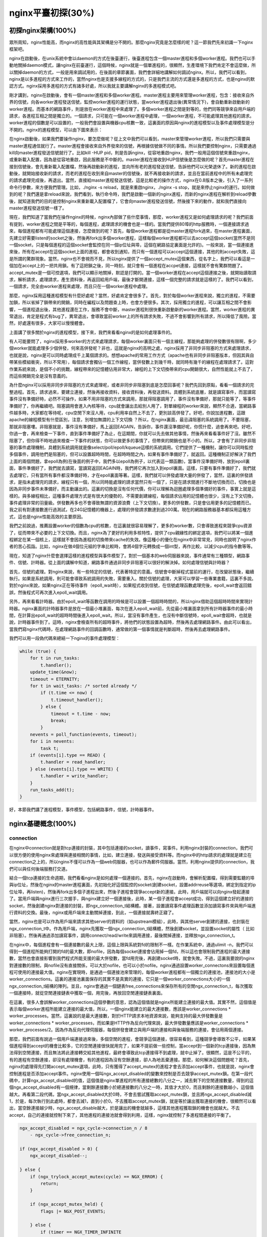 nginx平臺初探(30%)
===========================



初探nginx架構(100%)
---------------------
眾所周知，nginx性能高，而nginx的高性能與其架構是分不開的。那麼nginx究竟是怎麼樣的呢？這一節我們先來初識一下nginx框架吧。

nginx在啟動後，在unix系統中會以daemon的方式在後臺運行，後臺進程包含一個master進程和多個worker進程。我們也可以手動地關掉daemon模式，讓nginx在前臺運行，這個時候，nginx就是一個單進程的，很顯然，生產環境下我們肯定不會這麼做，所以關掉daemon的方式，一般是用來調試用的，在後面的章節裏面，我們會詳細地講解如何調試nginx。所以，我們可以看到，nginx是以多進程的方式來工作的，當然nginx也是支援多線程的方式的，只是我們主流的方式還是多進程的方式，也是nginx的默認方式。nginx採用多進程的方式有諸多好處，所以我就主要講解nginx的多進程模式吧。

剛才講到，nginx在啟動後，會有一個master進程和多個worker進程。master進程主要用來管理worker進程，包含：接收來自外界的信號，向各worker進程發送信號，監控worker進程的運行狀態，當worker進程退出後(異常情況下)，會自動重新啟動新的worker進程。而基本的網路事件，則是放在worker進程中來處理了。多個worker進程之間是對等的，他們同等競爭來自用戶端的請求，各進程互相之間是獨立的。一個請求，只可能在一個worker進程中處理，一個worker進程，不可能處理其他進程的請求。worker進程的個數是可以設置的，一般我們會設置與機器cpu核數一致，這裏面的原因與nginx的進程模型以及事件處理模型是分不開的。nginx的進程模型，可以由下圖來表示：

.. image:: /images/chapter-2-1.PNG
    :alt: nginx進程模型
    :align: center

在nginx啟動後，如果我們要操作nginx，要怎麼做呢？從上文中我們可以看到，master來管理worker進程，所以我們只需要與master進程通信就行了。master進程會接收來自外界發來的信號，再根據信號做不同的事情。所以我們要控制nginx，只需要通過kill向master進程發送信號就行了。比如kill -HUP pid，則是告訴nginx，從容地重啟nginx，我們一般用這個信號來重啟nginx，或重新載入配置，因為是從容地重啟，因此服務是不中斷的。master進程在接收到HUP信號後是怎麼做的呢？首先master進程在接到信號後，會先重新載入配置檔，然後再啟動新的進程，並向所有老的進程發送信號，告訴他們可以光榮退休了。新的進程在啟動後，就開始接收新的請求，而老的進程在收到來自master的信號後，就不再接收新的請求，並且在當前進程中的所有未處理完的請求處理完成後，再退出。當然，直接給master進程發送信號，這是比較老的操作方式，nginx在0.8版本之後，引入了一系列命令行參數，來方便我們管理。比如，./nginx -s reload，就是來重啟nginx，./nginx -s stop，就是來停止nginx的運行。如何做到的呢？我們還是拿reload來說，我們看到，執行命令時，我們是啟動一個新的nginx進程，而新的nginx進程在解析到reload參數後，就知道我們的目的是控制nginx來重新載入配置檔了，它會向master進程發送信號，然後接下來的動作，就和我們直接向master進程發送信號一樣了。

現在，我們知道了當我們在操作nginx的時候，nginx內部做了些什麼事情，那麼，worker進程又是如何處理請求的呢？我們前面有提到，worker進程之間是平等的，每個進程，處理請求的機會也是一樣的。當我們提供80埠的http服務時，一個連接請求過來，每個進程都有可能處理這個連接，怎麼做到的呢？首先，每個worker進程都是從master進程fork過來，在master進程裏面，先建立好需要listen的socket之後，然後再fork出多個worker進程，這樣每個worker進程都可以去accept這個socket(當然不是同一個socket，只是每個進程的這個socket會監控在同一個ip位址與埠，這個在網路協定裏面是允許的)。一般來說，當一個連接進來後，所有在accept在這個socket上面的進程，都會收到通知，而只有一個進程可以accept這個連接，其他的則accept失敗，這是所謂的驚群現象。當然，nginx也不會視而不見，所以nginx提供了一個accept_mutex這個東西，從名字上，我們可以看這是一個加在accept上的一把共用鎖。有了這把鎖之後，同一時刻，就只會有一個進程在accpet連接，這樣就不會有驚群問題了。accept_mutex是一個可控選項，我們可以顯示地關掉，默認是打開的。當一個worker進程在accept這個連接之後，就開始讀取請求，解析請求，處理請求，產生資料後，再返回給用戶端，最後才斷開連接，這樣一個完整的請求就是這樣的了。我們可以看到，一個請求，完全由worker進程來處理，而且只在一個worker進程中處理。

那麼，nginx採用這種進程模型有什麼好處呢？當然，好處肯定會很多了。首先，對於每個worker進程來說，獨立的進程，不需要加鎖，所以省掉了鎖帶來的開銷，同時在編程以及問題查上時，也會方便很多。其次，採用獨立的進程，可以讓互相之間不會影響，一個進程退出後，其他進程還在工作，服務不會中斷，master進程則很快重新啟動新的worker進程。當然，worker進程的異常退出，肯定是程式有bug了，異常退出，會導致當前worker上的所有請求失敗，不過不會影響到所有請求，所以降低了風險。當然，好處還有很多，大家可以慢慢體會。

上面講了很多關於nginx的進程模型，接下來，我們來看看nginx的是如何處理事件的。

有人可能要問了，nginx採用多worker的方式來處理請求，每個worker裏面只有一個主線程，那能夠處理的併發數很有限啊，多少個worker就能處理多少個併發，何來高併發呢？非也，這就是nginx的高明之處，nginx採用了非同步非阻塞的方式來處理請求，也就是說，nginx是可以同時處理成千上萬個請求的。想想apache的常用工作方式（apache也有非同步非阻塞版本，但因其與自帶某些模組衝突，所以不常用），每個請求會獨佔一個工作線程，當併發數上到幾千時，就同時有幾千的線程在處理請求了。這對作業系統來說，是個不小的挑戰，線程帶來的記憶體佔用非常大，線程的上下文切換帶來的cpu開銷很大，自然性能就上不去了，而這些開銷完全是沒有意義的。

為什麼nginx可以採用非同步非阻塞的方式來處理呢，或者非同步非阻塞到底是怎麼回事呢？我們先回到原點，看看一個請求的完整過程。首先，請求過來，要建立連接，然後再接收資料，接收資料後，再發送資料。具體到系統底層，就是讀寫事件，而當讀寫事件沒有準備好時，必然不可操作，如果不用非阻塞的方式來調用，那就得阻塞調用了，事件沒有準備好，那就只能等了，等事件準備好了，你再繼續吧。阻塞調用會進入內核等待，cpu就會讓出去給別人用了，對單線程的worker來說，顯然不合適，當網路事件越多時，大家都在等待呢，cpu空閒下來沒人用，cpu利用率自然上不去了，更別談高併發了。好吧，你說加進程數，這跟apache的線程模型有什麼區別，注意，別增加無謂的上下文切換 ？所以，在nginx裏面，最忌諱阻塞的系統調用了。不要阻塞，那就非阻塞嘍。非阻塞就是，事件沒有準備好，馬上返回EAGAIN，告訴你，事件還沒準備好呢，你慌什麼，過會再來吧。好吧，你過一會，再來檢查一下事件，直到事件準備好了為止，在這期間，你就可以先去做其他事情，然後再來看看事件好了沒。雖然不阻塞了，但你得不時地過來檢查一下事件的狀態，你可以做更多的事情了，但帶來的開銷也是不小的。所以，才會有了非同步非阻塞的事件處理機制，具體到系統調用就是像select/poll/epoll/kqueue這樣的系統調用。它們提供了一種機制，讓你可以同時監控多個事件，調用他們是阻塞的，但可以設置超時時間，在超時時間之內，如果有事件準備好了，就返回。這種機制正好解決了我們上面的兩個問題，拿epoll為例(在後面的例子中，我們多以epoll為例子，以代表這一類函數)，當事件沒準備好時，放到epoll裏面，事件準備好了，我們就去讀寫，當讀寫返回EAGAIN時，我們將它再次加入到epoll裏面。這樣，只要有事件準備好了，我們就去處理它，只有當所有事件都沒準備好時，才在epoll裏面等著。這樣，我們就可以併發處理大量的併發了，當然，這裏的併發請求，是指未處理完的請求，線程只有一個，所以同時能處理的請求當然只有一個了，只是在請求間進行不斷地切換而已，切換也是因為非同步事件未準備好，而主動讓出的。這裏的切換是沒有任何代價，你可以理解為迴圈處理多個準備好的事件，事實上就是這樣的。與多線程相比，這種事件處理方式是有很大的優勢的，不需要創建線程，每個請求佔用的記憶體也很少，沒有上下文切換，事件處理非常的羽量級。併發數再多也不會導致無謂的資源浪費（上下文切換）。更多的併發數，只是會佔用更多的記憶體而已。 我之前有對連接數進行過測試，在24G記憶體的機器上，處理的併發請求數達到過200萬。現在的網路服務器基本都採用這種方式，這也是nginx性能高效的主要原因。

我們之前說過，推薦設置worker的個數為cpu的核數，在這裏就很容易理解了，更多的worker數，只會導致進程來競爭cpu資源了，從而帶來不必要的上下文切換。而且，nginx為了更好的利用多核特性，提供了cpu親緣性的綁定選項，我們可以將某一個進程綁定在某一個核上，這樣就不會因為進程的切換帶來cache的失效。像這種小的優化在nginx中非常常見，同時也說明了nginx作者的苦心孤詣。比如，nginx在做4個位元組的字串比較時，會將4個字元轉換成一個int型，再作比較，以減少cpu的指令數等等。

現在，知道了nginx什麼會選擇這樣的進程模型與事件模型了。對於一個基本的web伺服器來說，事件通常有三種類型，網路事件、信號、計時器。從上面的講解中知道，網路事件通過非同步非阻塞可以很好的解決掉。如何處理信號與計時器？

首先，信號的處理。對nginx來說，有一些特定的信號，代表著特定的意義。信號會中斷掉程式當前的運行，在改變狀態後，繼續執行。如果是系統調用，則可能會導致系統調用的失敗，需要重入。關於信號的處理，大家可以學習一些專業書籍，這裏不多說。對於nginx來說，如果nginx正在等待事件（epoll_wait時），如果程式收到信號，在信號處理函數處理完後，epoll_wait會返回錯誤，然後程式可再次進入epoll_wait調用。

另外，再來看看計時器。由於epoll_wait等函數在調用的時候是可以設置一個超時時間的，所以nginx借助這個超時時間來實現計時器。nginx裏面的計時器事件是放在一個最小堆裏面，每次在進入epoll_wait前，先從最小堆裏面拿到所有計時器事件的最小時間，在計算出epoll_wait的超時時間後進入epoll_wait。所以，當沒有事件產生，也沒有中斷信號時，epoll_wait會超時，也就是說，計時器事件到了。這時，nginx會檢查所有的超時事件，將他們的狀態設置為超時，然後再去處理網路事件。由此可以看出，當我們寫nginx代碼時，在處理網路事件的回調函數時，通常做的第一個事情就是判斷超時，然後再去處理網路事件。

我們可以用一段偽代碼來總結一下nginx的事件處理模型：

.. code-block:: none

    while (true) {
        for t in run_tasks:
            t.handler();
        update_time(&now);
        timeout = ETERNITY;
        for t in wait_tasks: /* sorted already */
            if (t.time <= now) {
                t.timeout_handler();
            } else {
                timeout = t.time - now;
                break;
            }
        nevents = poll_function(events, timeout);
        for i in nevents:
            task t;
        if (events[i].type == READ) {
            t.handler = read_handler;
        } else (events[i].type == WRITE) {
            t.handler = write_handler;
        }
        run_tasks_add(t);
    }

好，本節我們講了進程模型，事件模型，包括網路事件，信號，計時器事件。


nginx基礎概念(100%)
---------------------



connection
~~~~~~~~~~~~~~~~~~

在nginx中connection就是對tcp連接的封裝，其中包括連接的socket，讀事件，寫事件。利用nginx封裝的connection，我們可以很方便的使用nginx來處理與連接相關的事情，比如，建立連接，發送與接受資料等。而nginx中的http請求的處理就是建立在connection之上的，所以nginx不僅可以作為一個web伺服器，也可以作為郵件伺服器。當然，利用nginx提供的connection，我們可以與任何後端服務打交道。

結合一個tcp連接的生命週期，我們看看nginx是如何處理一個連接的。首先，nginx在啟動時，會解析配置檔，得到需要監聽的埠與ip位址，然後在nginx的master進程裏面，先初始化好這個監控的socket(創建socket，設置addrreuse等選項，綁定到指定的ip位址埠，再listen)，然後再fork出多個子進程出來，然後子進程會競爭accept新的連接。此時，用戶端就可以向nginx發起連接了。當用戶端與nginx進行三次握手，與nginx建立好一個連接後，此時，某一個子進程會accept成功，得到這個建立好的連接的socket，然後創建nginx對連接的封裝，即ngx_connection_t結構體。接著，設置讀寫事件處理函數並添加讀寫事件來與用戶端進行資料的交換。最後，nginx或用戶端來主動關掉連接，到此，一個連接就壽終正寢了。

當然，nginx也是可以作為用戶端來請求其他server的資料的（如upstream模組），此時，與其他server創建的連接，也封裝在ngx_connection_t中。作為用戶端，nginx先獲取一個ngx_connection_t結構體，然後創建socket，並設置socket的屬性（ 比如非阻塞）。然後再通過添加讀寫事件，調用connect/read/write來調用連接，最後關掉連接，並釋放ngx_connection_t。

在nginx中，每個進程會有一個連接數的最大上限，這個上限與系統對fd的限制不一樣。在作業系統中，通過ulimit -n，我們可以得到一個進程所能夠打開的fd的最大數，即nofile，因為每個socket連接會佔用掉一個fd，所以這也會限制我們進程的最大連接數，當然也會直接影響到我們程式所能支援的最大併發數，當fd用完後，再創建socket時，就會失敗。不過，這裏我要說的nginx對連接數的限制，與nofile沒有直接關係，可以大於nofile，也可以小於nofile。nginx通過設置worker_connectons來設置每個進程可使用的連接最大值。nginx在實現時，是通過一個連接池來管理的，每個worker進程都有一個獨立的連接池，連接池的大小是worker_connections。這裏的連接池裏面保存的其實不是真實的連接，它只是一個worker_connections大小的一個ngx_connection_t結構的陣列。並且，nginx會通過一個鏈表free_connections來保存所有的空閒ngx_connection_t，每次獲取一個連接時，就從空閒連接鏈表中獲取一個，用完後，再放回空閒連接鏈表裏面。

在這裏，很多人會誤解worker_connections這個參數的意思，認為這個值就是nginx所能建立連接的最大值。其實不然，這個值是表示每個worker進程所能建立連接的最大值，所以，一個nginx能建立的最大連接數，應該是worker_connections * worker_processes。當然，這裏說的是最大連接數，對於HTTP請求本地資源來說，能夠支持的最大併發數量是worker_connections * worker_processes，而如果是HTTP作為反向代理來說，最大併發數量應該是worker_connections * worker_processes/2。因為作為反向代理伺服器，每個併發會建立與用戶端的連接和與後端服務的連接，會佔用兩個連接。

那麼，我們前面有說過一個用戶端連接過來後，多個空閒的進程，會競爭這個連接，很容易看到，這種競爭會導致不公平，如果某個進程得到accept的機會比較多，它的空閒連接很快就用完了，如果不提前做一些控制，當accept到一個新的tcp連接後，因為無法得到空閒連接，而且無法將此連接轉交給其他進程，最終會導致此tcp連接得不到處理，就中止掉了。很顯然，這是不公平的，有的進程有空餘連接，卻沒有處理機會，有的進程因為沒有空餘連接，卻人為地丟棄連接。那麼，如何解決這個問題呢？首先，nginx的處理得先打開accept_mutex選項，此時，只有獲得了accept_mutex的進程才會去添加accept事件，也就是說，nginx會控制進程是否添加accept事件。nginx使用一個叫ngx_accept_disabled的變數來控制是否去競爭accept_mutex鎖。在第一段代碼中，計算ngx_accept_disabled的值，這個值是nginx單進程的所有連接總數的八分之一，減去剩下的空閒連接數量，得到的這個ngx_accept_disabled有一個規律，當剩餘連接數小於總連接數的八分之一時，其值才大於0，而且剩餘的連接數越小，這個值越大。再看第二段代碼，當ngx_accept_disabled大於0時，不會去嘗試獲取accept_mutex鎖，並且將ngx_accept_disabled減1，於是，每次執行到此處時，都會去減1，直到小於0。不去獲取accept_mutex鎖，就是等於讓出獲取連接的機會，很顯然可以看出，當空餘連接越少時，ngx_accept_disable越大，於是讓出的機會就越多，這樣其他進程獲取鎖的機會也就越大。不去accept，自己的連接就控制下來了，其他進程的連接池就會得到利用，這樣，nginx就控制了多進程間連接的平衡了。

.. code-block:: none

    ngx_accept_disabled = ngx_cycle->connection_n / 8
        - ngx_cycle->free_connection_n;

    if (ngx_accept_disabled > 0) {
        ngx_accept_disabled--;

    } else {
        if (ngx_trylock_accept_mutex(cycle) == NGX_ERROR) {
            return;
        }

        if (ngx_accept_mutex_held) {
            flags |= NGX_POST_EVENTS;

        } else {
            if (timer == NGX_TIMER_INFINITE
                    || timer > ngx_accept_mutex_delay)
            {
                timer = ngx_accept_mutex_delay;
            }
        }
    }

好了，連接就先介紹到這，本章的目的是介紹基本概念，知道在nginx中連接是個什麼東西就行了，而且連接是屬於比較高級的用法，在後面的模組開發高級篇會有專門的章節來講解連接與事件的實現及使用。



request
~~~~~~~~~~~~~~~~~~

這節我們講request，在nginx中我們指的是http請求，具體到nginx中的資料結構是ngx_http_request_t。ngx_http_request_t是對一個http請求的封裝。 我們知道，一個http請求，包含請求行、請求頭、請求體、回應行、回應頭、回應體。

http請求是典型的請求-回應類型的的網路協定，而http是檔協議，所以我們在分析請求行與請求頭，以及輸出回應行與回應頭，往往是一行一行的進行處理。如果我們自己來寫一個http伺服器，通常在一個連接建立好後，用戶端會發送請求過來。然後我們讀取一行資料，分析出請求行中包含的method、uri、http_version資訊。然後再一行一行處理請求頭，並根據請求method與請求頭的資訊來決定是否有請求體以及請求體的長度，然後再去讀取請求體。得到請求後，我們處理請求產生需要輸出的資料，然後再生成回應行，回應頭以及回應體。在將回應發送給用戶端之後，一個完整的請求就處理完了。當然這是最簡單的webserver的處理方式，其實nginx也是這樣做的，只是有一些小小的區別，比如，當請求頭讀取完成後，就開始進行請求的處理了。nginx通過ngx_http_request_t來保存解析請求與輸出回應相關的資料。

那接下來，簡要講講nginx是如何處理一個完整的請求的。對於nginx來說，一個請求是從ngx_http_init_request開始的，在這個函數中，會設置讀事件為ngx_http_process_request_line，也就是說，接下來的網路事件，會由ngx_http_process_request_line來執行。從ngx_http_process_request_line的函數名，我們可以看到，這就是來處理請求行的，正好與之前講的，處理請求的第一件事就是處理請求行是一致的。通過ngx_http_read_request_header來讀取請求資料。然後調用ngx_http_parse_request_line函數來解析請求行。nginx為提高效率，採用狀態機來解析請求行，而且在進行method的比較時，沒有直接使用字串比較，而是將四個字元轉換成一個整型，然後一次比較以減少cpu的指令數，這個前面有說過。很多人可能很清楚一個請求行包含請求的方法，uri，版本，卻不知道其實在請求行中，也是可以包含有host的。比如一個請求GET    http://www.taobao.com/uri HTTP/1.0這樣一個請求行也是合法的，而且host是www.taobao.com，這個時候，nginx會忽略請求頭中的host域，而以請求行中的這個為准來查找虛擬主機。另外，對於對於http0.9版來說，是不支持請求頭的，所以這裏也是要特別的處理。所以，在後面解析請求頭時，協議版本都是1.0或1.1。整個請求行解析到的參數，會保存到ngx_http_request_t結構當中。

在解析完請求行後，nginx會設置讀事件的handler為ngx_http_process_request_headers，然後後續的請求就在ngx_http_process_request_headers中進行讀取與解析。ngx_http_process_request_headers函數用來讀取請求頭，跟請求行一樣，還是調用ngx_http_read_request_header來讀取請求頭，調用ngx_http_parse_header_line來解析一行請求頭，解析到的請求頭會保存到ngx_http_request_t的域headers_in中，headers_in是一個鏈表結構，保存所有的請求頭。而HTTP中有些請求是需要特別處理的，這些請求頭與請求處理函數存放在一個映射表裏面，即ngx_http_headers_in，在初始化時，會生成一個hash表，當每解析到一個請求頭後，就會先在這個hash表中查找，如果有找到，則調用相應的處理函數來處理這個請求頭。比如:Host頭的處理函數是ngx_http_process_host。

當nginx解析到兩個回車換行符時，就表示請求頭的結束，此時就會調用ngx_http_process_request來處理請求了。ngx_http_process_request會設置當前的連接的讀寫事件處理函數為ngx_http_request_handler，然後再調用ngx_http_handler來真正開始處理一個完整的http請求。這裏可能比較奇怪，讀寫事件處理函數都是ngx_http_request_handler，其實在這個函數中，會根據當前事件是讀事件還是寫事件，分別調用ngx_http_request_t中的read_event_handler或者是write_event_handler。由於此時，我們的請求頭已經讀取完成了，之前有說過，nginx的做法是先不讀取請求body，所以這裏面我們設置read_event_handler為ngx_http_block_reading，即不讀取資料了。剛才說到，真正開始處理資料，是在ngx_http_handler這個函數裏面，這個函數會設置write_event_handler為ngx_http_core_run_phases，並執行ngx_http_core_run_phases函數。ngx_http_core_run_phases這個函數將執行多階段請求處理，nginx將一個http請求的處理分為多個階段，那麼這個函數就是執行這些階段來產生資料。因為ngx_http_core_run_phases最後會產生資料，所以我們就很容易理解，為什麼設置寫事件的處理函數為ngx_http_core_run_phases了。在這裏，我簡要說明了一下函數的調用邏輯，我們需要明白最終是調用ngx_http_core_run_phases來處理請求，產生的回應頭會放在ngx_http_request_t的headers_out中，這一部分內容，我會放在請求處理流程裏面去講。nginx的各種階段會對請求進行處理，最後會調用filter來過濾資料，對資料進行加工，如truncked傳輸、gzip壓縮等。這裏的filter包括header filter與body filter，即對回應頭或回應體進行處理。filter是一個鏈表結構，分別有header filter與body filter，先執行header filter中的所有filter，然後再執行body filter中的所有filter。在header filter中的最後一個filter，即ngx_http_header_filter，這個filter將會遍曆所的有回應頭，最後需要輸出的回應頭在一個連續的記憶體，然後調用ngx_http_write_filter進行輸出。ngx_http_write_filter是body filter中的最後一個，所以nginx首先的body資訊，在經過一系列的body filter之後，最後也會調用ngx_http_write_filter來進行輸出(有圖來說明)。

這裏要注意的是，nginx會將整個請求頭都放在一個buffer裏面，這個buffer的大小通過配置項client_header_buffer_size來設置，如果用戶的請求頭太大，這個buffer裝不下，那nginx就會重新分配一個新的更大的buffer來裝請求頭，這個大buffer可以通過large_client_header_buffers來設置，這個large_buffer這一組buffer，比如配置4 8k，就是表示有四個8k大小的buffer可以用。注意，為了保存請求行或請求頭的完整性，一個完整的請求行或請求頭，需要放在一個連續的記憶體裏面，所以，一個完整的請求行或請求頭，只會保存在一個buffer裏面。這樣，如果請求行大於一個buffer的大小，就會返回414錯誤，如果一個請求頭大小大於一個buffer大小，就會返回400錯誤。在瞭解了這些參數的值，以及nginx實際的做法之後，在應用場景，我們就需要根據實際的需求來調整這些參數，來優化我們的程式了。

處理流程圖：

.. image:: /images/chapter-2-2.PNG
    :alt: 請求處理流程
    :align: center

以上這些，就是nginx中一個http請求的生命週期了。我們再看看與請求相關的一些概念吧。

keepalive
^^^^^^^^^^^^^^^^^
當然，在nginx中，對於http1.0與http1.1也是支持長連接的。什麼是長連接呢？我們知道，http請求是某於TCP協議之上的，那麼，當用戶端在發起請求前，需要先與服務端建立TCP連接，而每一次的TCP連接是需要三次握手來確定的，如果用戶端與服務端之間網路差一點，這三次交互消費的時間會比較多，而且三次交互也會帶來網路流量。當然，當連接斷開後，也會有四次的交互，當然對用戶體驗來說就不重要了。而http請求是請求應答式的，如果我們能知道每個請求頭與響應體的長度，那麼我們是可以在一個連接上面執行多個請求的，這就是所謂的長連接，但前提條件是我們先得確定請求頭與回應體的長度。對於請求來說，如果當前請求需要有body，如POST請求，那麼nginx就需要用戶端在請求頭中指定content-length來表明body的大小，否則返回400錯誤。也就是說，請求體的長度是確定的，那麼回應體的長度呢？先來看看http協議中關於回應body長度的確定：

1. 對於http1.0協議來說，如果回應頭中有content-length頭，則以content-length的長度就可以知道body的長度了，用戶端在接收body時，就可以依照這個長度來接收資料，接收完後，就表示這個請求完成了。而如果沒有content-length頭，則用戶端會一直接收資料，直到服務端主動斷開連接，才表示body接收完了。

2. 而對於http1.1協議來說，如果回應頭中的Transfer-encoding為chunked傳輸，則表示body是流式輸出，body會被分成多個塊，每塊的開始會標識出當前塊的長度，此時，body不需要通過長度來指定。如果是非chunked傳輸，而且有content-length，則按照content-length來接收資料。否則，如果是非chunked，並且沒有content-length，則用戶端接收資料，直到服務端主動斷開連接。

從上面，我們可以看到，除了http1.0不帶content-length以及http1.1非chunked不帶content-length外，body的長度是可知的。此時，當服務端在輸出完body之後，會可以考慮使用長連接。能否使用長連接，也是有條件限制的。如果用戶端的請求頭中的connection為close，則表示用戶端需要關掉長連接，如果為keep-alive，則用戶端需要打開長連接，如果用戶端的請求中沒有connection這個頭，那麼根據協定，如果是http1.0，則默認為close，如果是http1.1，則默認為keep-alive。如果的結果為keepalive，那麼，nginx在輸出完回應體後，會設置當前連接的keepalive屬性，然後再次等待用戶端的下一次請求資料。當然，nginx不可能一直等待下去，如果用戶端一直不發資料過來，豈不是一直佔用這個連接？所以當nginx直接keepalive等待下一次的請求時，會有一個最大等待時間，而這個時間是通過選項keepalive_timeout來配置的，如果配置為0，則表示關掉keepalive，此時，http版本無論是1.1還是1.0，用戶端的connection不管是close還是keepalive，都會強制為close。

如果服務端最後決定的是keepalive打開，那麼在回應的http頭裏面，也會包含有connection，其值是"Keep-Alive"，否則就是"Close"。如果connection值為close，那麼在nginx回應完資料後，會主動關掉連接。所以，對於請求量比較大的nginx來說，關掉keepalive最後會產生比較多的time-wait狀態的socket。一般來說，當用戶端的一次訪問，需要多次訪問同一個server時，打開keepalive的優勢非常大，比如圖片伺服器，通常一個網頁會包含很多個圖片。打開keepalive也會大量減少time-wait的數量。

pipe
^^^^^^^^^^^^^^^^^
在http1.1中，引入了一種新的特性，即pipeline。那麼什麼是pipeling呢？pipeling其實就是流水線作業，它可以看作為keepalive的一種昇華，因為pipeling也是基於長連接的，目的就是利用一個連接作多次請求。對之前的keepalive來說，如果用戶端要提交多個請求，那麼第二個請求，必須要等到第一個請求的回應接收完全後，才能發起，也就是說，請求是串列進行的，一個請求接一個請求。注意，一個完整的請求，包括發送請求，處理請求，回應請求。而對pipeline來說，用戶端不必等到第一個請求處理完後，就可以馬上發起第二個請求。我們知道，tcp連接是全雙工的，發送與接收可以同時進行，所以，我們可以將多個請求頭依次發送出去，在服務端依次處理，用戶端再依次接收，這樣就多個請求就是同時進行的了。nginx是直接支持pipeling的，但是，nginx對pipeling中的多個請求的處理卻不是並行的，依然是一個請求接一個請求的處理，只是在處理第一個請求的時候，用戶端就可以發起第二個請求。這樣，nginx利用pipeline減少了處理完一個請求後，等待第二個請求的請求頭資料的時間。其實nginx的做法很簡單，前面說到，nginx在讀取資料時，會將讀取的資料放到一個buffer裏面，所以，如果nginx在處理完前一個請求後，如果發現buffer裏面還有資料，就認為剩下的資料是下一個請求的開始，然後就接下來處理下一個請求，否則就設置keepalive。

lingering_close
^^^^^^^^^^^^^^^^^
lingering_close，字面意思就是延遲關閉，也就是說，當nginx要關閉連接時，並非立即關閉連接，而是再等待一段時間後才真正關掉連接。為什麼要這樣呢？我們先來看看這樣一個場景。nginx在接收用戶端的請求時，可能由於用戶端或服務端出錯了，要立即回應錯誤資訊給用戶端，而nginx在回應錯誤資訊後，大分部情況下是需要關閉當前連接。如果客戶端正在發送資料，或資料還沒有到達服務端，服務端就將連接關掉了。那麼，用戶端發送的資料會收到RST包，此時，用戶端對於接收到的服務端的資料，將不會發送ACK，也就是說，用戶端將不會拿到服務端發送過來的錯誤資訊資料。那用戶端肯定會想，這伺服器好霸道，動不動就reset我的連接，連個錯誤資訊都沒有。

在上面這個場景中，我們可以看到，關鍵點是服務端給用戶端發送了RST包，導致自己發送的資料在用戶端忽略掉了。所以，解決問題的重點是，讓服務端別發RST包。再想想，我們發送RST是因為我們關掉了連接，關掉連接是因為我們不想再處理此連接了，也不會有任何資料產生了。對於全雙工的TCP連接來說，我們只需要關掉寫就行了，讀可以繼續進行，我們只需要丟掉讀到的任何資料就行了，這樣的話，當我們關掉連接後，用戶端再發過來的資料，就不會再收到RST了。當然最終我們還是需要關掉這個讀端的，所以我們會設置一個超時時間，在這個時間過後，就關掉讀，用戶端再發送資料來就不管了，作為服務端我會認為，都這麼長時間了，發給你的錯誤資訊也應該讀到了，再慢就不關我事了，要怪就怪你RP不好了。當然，正常的用戶端，在讀取到資料後，會關掉連接，此時服務端就會在超時時間內關掉讀端。這些正是lingering_close所做的事情。協定棧提供 SO_LINGER 這個選項，它的一種配置情況就是來處理lingering_close的情況的，不過nginx是自己實現的lingering_close。lingering_close存在的意義就是來讀取剩下的用戶端發來的資料，所以nginx會有一個讀超時時間，通過lingering_timeout選項來設置，如果在lingering_timeout時間內還沒有收到資料，則直接關掉連接。nginx還支持設置一個總的讀取時間，通過lingering_time來設置，這個時間也就是nginx在關閉寫之後，保留socket的時間，用戶端需要在這個時間內發送完所有的資料，否則nginx在這個時間過後，會直接關掉連接。當然，nginx是支援配置是否打開lingering_close選項的，通過lingering_close選項來配置。
那麼，我們在實際應用中，是否應該打開lingering_close呢？這個就沒有固定的推薦值了，如Maxim Dounin所說，lingering_close的主要作用是保持更好的用戶端相容性，但是卻需要消耗更多的額外資源（比如連接會一直占著）。

這節，我們介紹了nginx中，連接與請求的基本概念，下節，我們講基本的資料結構。


基本資料結構(20%)
----------------------
nginx的作者為追求極致的高效，自己實現了很多頗具特色的nginx風格的資料結構以及公共函數。比如，nginx提供了帶長度的字串，根據編譯器選項優化過的字串拷貝函數ngx_copy等。所以，在我們寫nginx模組時，應該儘量調用nginx提供的api，儘管有些api只是對glibc的巨集定義。本節，我們介紹string、list、buffer、chain等一系列最基本的資料結構及相關api的使用技巧以及注意事項。


ngx_str_t(100%)
~~~~~~~~~~~~~~~~~~
在nginx源碼目錄的src/core下麵的ngx_string.h|c裏面，包含了字串的封裝以及字串相關操作的api。nginx提供了一個帶長度的字串結構ngx_str_t，它的原型如下：

.. code-block:: none

    typedef struct {
        size_t      len;
        u_char     *data;
    } ngx_str_t;

從結構體當中，data指向字串資料的第一個字元，字串的結束用長度來表示，而不是由'\0'來表示結束。所以，在寫nginx代碼時，處理字串的方法跟我們平時使用有很大的不一樣，但要時刻記住，字串不以'\0'結束，儘量使用nginx提供的字串操作的api來操作字串。
那麼，nginx這樣做有什麼好處呢？首先，通過長度來表示字串長度，減少計算字串長度的次數。其次，nginx可以重複引用一段字串記憶體，data可以指向任意記憶體，長度表示結束，而不用去copy一份自己的字串(因為如果要以\0結束，而不能更改原字串，所以勢必要copy一段字串)。我們在ngx_http_request_t結構體的成員中，可以找到很多字串引用一段記憶體的例子，比如request_line、uri、args等等，這些字串的data部分，都是指向在接收資料時創建buffer所指向的記憶體中，uri，args就沒有必要copy一份出來。這樣的話，減少了很多不必要的記憶體分配與拷貝。
正是由於有這樣的特性，當你在修改一個字串時，你就得注意，你修改的字串是否可以被修改，如果修改後，是否會對其他引用產生影響。在後面介紹ngx_unescape_uri函數的時候，就會看到這一點。然後，使用nginx的字串會產生一些問題，glibc提供的很多系統api函數大多是通過'\0'來表示字串的結束，所以我們在調用系統api時，就不能直接傳入str->data了。此時，通常的做法是創建一段str->len + 1大小的記憶體，然後copy字串，最後一個位元組置為'\0'。比較hack的做法是，將字串最後一個字元的後一個字元backup一個，然後設置為'\0'，在做完調用後，再由backup改回來，但前提條件是，你得確定這個字元是可以修改的，而且是有記憶體分配，不會越界，但一般不建議這麼做。
接下來，看看nginx提供的操作字串相關的api。


.. code-block:: none

    ngx_string(str)

初始化一個字串為str，str必須為常量字串，  一般只用於聲明字串變數時順便初始化變數的值。

.. code-block:: none

    ngx_null_string

聲明變數時，初始化字串為空字串，符串的長度為0，data為NULL。

.. code-block:: none

    ngx_str_set(str, text)

設置字串str為text，text必須為常量字串。

.. code-block:: none

    ngx_str_null(str) 

設置字串str為空串，長度為0，data為NULL。

上面這四個函數，使用時一定要小心，ngx_string與ngx_null_string只能用於賦值時初始化，如：

.. code-block:: none

    ngx_str_t str = ngx_string("hello world");
    ngx_str_t str1 = ngx_null_string();

如果這樣使用，就會有問題：


.. code-block:: none

    ngx_str_t str, str1;
    str = ngx_string("hello world");    // 編譯出錯
    str1 = ngx_null_string();                // 編譯出錯

這種情況，可以調用ngx_str_set與ngx_str_null這兩個函數來做:

.. code-block:: none

    ngx_str_t str, str1;
    ngx_str_set(str, "hello world");    
    ngx_str_null(str);

不過要注意的是，ngx_string與ngx_str_set在調用時，傳進去的字串一定是常量字串，否則會得到意想不到的錯誤。如： 

.. code-block:: none

   ngx_str_t str;
   u_char *a = "hello world";
   ngx_str_set(str, a);    // 問題產生


.. code-block:: none

   void ngx_strlow(u_char *dst, u_char *src, size_t n);

將src的前n個字元轉換成小寫存放在dst字串當中，調用者需要保證dst指向的空間大於等於n。操作不會對原字串產生變動。如要更改原字串，可以：

.. code-block:: none

    ngx_str_t str = ngx_string("hello world");
    ngx_strlow(str->data, str->data, str->len);


.. code-block:: none

    ngx_strncmp(s1, s2, n)

不區分大小寫的字串比較，只比較前n個字元。


.. code-block:: none

    ngx_strcmp(s1, s2)

不區分大小寫的不帶長度的字串比較。

.. code-block:: none

    ngx_int_t ngx_strcasecmp(u_char *s1, u_char *s2);

區分大小寫的不帶長度的字串比較。

.. code-block:: none

    ngx_int_t ngx_strncasecmp(u_char *s1, u_char *s2, size_t n);

區分大小寫的帶長度的字串比較，只比較前n個字元。

.. code-block:: none

    u_char * ngx_cdecl ngx_sprintf(u_char *buf, const char *fmt, ...);
    u_char * ngx_cdecl ngx_snprintf(u_char *buf, size_t max, const char *fmt, ...);
    u_char * ngx_cdecl ngx_slprintf(u_char *buf, u_char *last, const char *fmt, ...);

上面這三個函數用於字串格式化，ngx_snprintf的第二個參數max指明buf的空間大小，ngx_slprintf則通過last來指明buf空間的大小。推薦使用第二個或第三個函數來格式化字串，ngx_sprintf函數還是比較危險的，容易產生緩衝區溢出漏洞。在這一系列函數中，nginx在相容glibc中格式化字串的形式之外，還添加了一些方便格式化nginx類型的一些轉義字元，比如%V用於格式化ngx_str_t結構。在nginx原始檔案的ngx_string.c中有說明：

.. code-block:: none

    /*
     * supported formats:
     *    %[0][width][x][X]O        off_t
     *    %[0][width]T              time_t
     *    %[0][width][u][x|X]z      ssize_t/size_t
     *    %[0][width][u][x|X]d      int/u_int
     *    %[0][width][u][x|X]l      long
     *    %[0][width|m][u][x|X]i    ngx_int_t/ngx_uint_t
     *    %[0][width][u][x|X]D      int32_t/uint32_t
     *    %[0][width][u][x|X]L      int64_t/uint64_t
     *    %[0][width|m][u][x|X]A    ngx_atomic_int_t/ngx_atomic_uint_t
     *    %[0][width][.width]f      double, max valid number fits to %18.15f
     *    %P                        ngx_pid_t
     *    %M                        ngx_msec_t
     *    %r                        rlim_t
     *    %p                        void *
     *    %V                        ngx_str_t *
     *    %v                        ngx_variable_value_t *
     *    %s                        null-terminated string
     *    %*s                       length and string
     *    %Z                        '\0'
     *    %N                        '\n'
     *    %c                        char
     *    %%                        %
     *
     *  reserved:
     *    %t                        ptrdiff_t
     *    %S                        null-terminated wchar string
     *    %C                        wchar
     */

這裏特別要提醒的是，我們最常用於格式化ngx_str_t結構，其對應的轉義符是%V，傳給函數的一定要是指標類型，否則程式就會coredump掉。這也是我們最容易犯的錯。比如：

.. code-block:: none

    ngx_str_t str = ngx_string("hello world");
    char buffer[1024];
    ngx_snprintf(buffer, 1024, "%V", &str);    // 注意，str取地址

.. code-block:: none

    void ngx_encode_base64(ngx_str_t *dst, ngx_str_t *src);
    ngx_int_t ngx_decode_base64(ngx_str_t *dst, ngx_str_t *src);

這兩個函數用於對str進行base64編碼與解碼，調用前，需要保證dst中有足夠的空間來存放結果，如果不知道具體大小，可先調用ngx_base64_encoded_length與ngx_base64_decoded_length來預估最大佔用空間。

.. code-block:: none

    uintptr_t ngx_escape_uri(u_char *dst, u_char *src, size_t size,
        ngx_uint_t type);

對src進行編碼，根據type來按不同的方式進行編碼，如果dst為NULL，則返回需要轉義的字元的數量，由此可得到需要的空間大小。type的類型可以是：

.. code-block:: none

    #define NGX_ESCAPE_URI         0
    #define NGX_ESCAPE_ARGS        1
    #define NGX_ESCAPE_HTML        2
    #define NGX_ESCAPE_REFRESH     3
    #define NGX_ESCAPE_MEMCACHED   4
    #define NGX_ESCAPE_MAIL_AUTH   5

.. code-block:: none

    void ngx_unescape_uri(u_char **dst, u_char **src, size_t size, ngx_uint_t type);

對src進行反編碼，type可以是0、NGX_UNESCAPE_URI、NGX_UNESCAPE_REDIRECT這三個值。如果是0，則表示src中的所有字元都要進行轉碼。如果是NGX_UNESCAPE_URI與NGX_UNESCAPE_REDIRECT，則遇到'?'後就結束了，後面的字元就不管了。而NGX_UNESCAPE_URI與NGX_UNESCAPE_REDIRECT之間的區別是NGX_UNESCAPE_URI對於遇到的需要轉碼的字元，都會轉碼，而NGX_UNESCAPE_REDIRECT則只會對非可見字元進行轉碼。

.. code-block:: none

    uintptr_t ngx_escape_html(u_char *dst, u_char *src, size_t size);

對html標籤進行編碼。

當然，我這裏只介紹了一些常用的api的使用，大家可以先熟悉一下，在實際使用過程中，遇到不明白的，最快最直接的方法就是去看源碼，看api的實現或看nginx自身調用api的地方是怎麼做的，代碼就是最好的文檔。

ngx_pool_t(100%)
~~~~~~~~~~~~~~~~~~

ngx_pool_t是一個非常重要的資料結構，在很多重要的場合都有使用，很多重要的資料結構也都在使用它。那麼它究竟是一個什麼東西呢？簡單的說，它提供了一種機制，幫助管理一系列的資源（如記憶體，檔等），使得對這些資源的使用和釋放統一進行，免除了使用過程中考慮到對各種各樣資源的什麼時候釋放，是否遺漏了釋放的擔心。

例如對於記憶體的管理，如果我們需要使用記憶體，那麼總是從一個ngx_pool_t的物件中獲取記憶體，在最終的某個時刻，我們銷毀這個ngx_pool_t物件，所有這些記憶體都被釋放了。這樣我們就不必要對對這些記憶體進行malloc和free的操作，不用擔心是否某塊被malloc出來的記憶體沒有被釋放。因為當ngx_pool_t物件對銷毀的時候，所有從這個物件中分配出來的記憶體都會被統一釋放掉。

在比如我們要使用一系列的檔，但是我們打開以後，最終需要都關閉，那麼我們就把這些檔統一登記到一個ngx_pool_t物件中，當這個ngx_pool_t物件被銷毀的時候，所有這些檔都將會被關閉。

從上面舉的兩個例子中我們可以看出，使用ngx_pool_t這個資料結構的時候，所有的資源的釋放都在這個物件被銷毀的時刻，統一進行了釋放，那麼就會帶來一個問題，就是這些資源的生存週期（或者說被佔用的時間）是跟ngx_pool_t的生存週期基本一致（ngx_pool_t也提供了少量操作可以提前釋放資源）。從最高效的角度來說，這並不是最好的。比如，我們需要依次使用A，B，C三個資源，且使用完B的時候，A就不會再被使用了，使用C的時候A和B都不會被使用到。如果不使用ngx_pool_t來管理這三個資源，那我們可能從系統裏面申請A，使用A，然後在釋放A。接著申請B，使用B，再釋放B。最後申請C，使用C，然後釋放C。但是當我們使用一個ngx_pool_t物件來管理這三個資源的時候，A，B和C的是否是在最後一起發生的，也就是在使用完C以後。誠然，這在客觀上增加了程式在一段時間的資源使用量。但是這也減輕了程式師分別管理三個資源的生命週期的工作。這也就是有所得，必有所失的道理。實際上是一個取捨的問題，在具體的情況下，你更在乎的是哪個。

可以看一下在nginx裏面一個典型的使用ngx_pool_t的場景，對於nginx處理的每個http request, nginx會生成一個ngx_pool_t物件與這個http requst關聯，所有處理過程中需要申請的資源都從這個ngx_pool_t物件中獲取，當這個http requst處理完成以後，所有在處理過程中申請的資源，都講隨著這個關聯的ngx_pool_t物件的銷毀而釋放。

ngx_pool_t相關結構及操作被定義在檔src/core/ngx_palloc.h|c中。

.. code-block:: none 

    typedef struct ngx_pool_s        ngx_pool_t; 

    struct ngx_pool_s {
        ngx_pool_data_t       d;
        size_t                max;
        ngx_pool_t           *current;
        ngx_chain_t          *chain;
        ngx_pool_large_t     *large;
        ngx_pool_cleanup_t   *cleanup;
        ngx_log_t            *log;
    };


從ngx_pool_t的一般使用者的角度來說，可不用關注ngx_pool_t結構中各欄位作用。所以這裏也不會進行詳細的解釋，當然在說明某些操作函數的使用的時候，如有必要，會進行說明。

下面我們來分別解釋下ngx_pool_t的相關操作。

.. code-block:: none  

    ngx_pool_t *ngx_create_pool(size_t size, ngx_log_t *log);
                                                              
                                                              
創建一個初始節點大小為size的pool，log為後續在該pool上進行操作時輸出日誌的物件。 需要說明的是size的選擇，size的大小必須小於等於NGX_MAX_ALLOC_FROM_POOL，且必須大於sizeof(ngx_pool_t)。 

選擇大於NGX_MAX_ALLOC_FROM_POOL的值會造成浪費，因為大於該限制的空間不會被用到（只是說在第一個由ngx_pool_t物件管理的記憶體塊上的記憶體，後續的分配如果第一個記憶體塊上的空閒部分已用完，會再分配的）。 

選擇小於sizeof(ngx_pool_t)的值會造成程式奔潰。由於初始大小的記憶體塊中要用一部分來存儲ngx_pool_t這個資訊本身。

當一個ngx_pool_t物件被創建以後，改物件的max欄位被賦值為size-sizeof(ngx_pool_t)和NGX_MAX_ALLOC_FROM_POOL這兩者中比較小的。後續的從這個pool中分配的記憶體塊，在第一塊記憶體使用完成以後，如果要繼續分配的話，就需要繼續從作業系統申請記憶體。當記憶體的大小小於等於max欄位的時候，則分配新的記憶體塊，鏈結在d這個欄位（實際上是d.next欄位）管理的一條鏈表上。當要分配的記憶體塊是比max大的，那麼從系統中申請的記憶體是被掛接在large欄位管理的一條鏈表上。我們暫且把這個稱之為大塊記憶體鏈和小塊記憶體鏈。


.. code-block:: none   

    void *ngx_palloc(ngx_pool_t *pool, size_t size); 

從這個pool中分配一塊為size大小的記憶體。注意，此函數分配的記憶體的起始位址按照NGX_ALIGNMENT進行了對齊。對齊操作會提高系統處理的速度，但會造成少量記憶體的浪費。 


.. code-block:: none   

    void *ngx_pnalloc(ngx_pool_t *pool, size_t size); 

從這個pool中分配一塊為size大小的記憶體。但是此函數分配的記憶體並沒有像上面的函數那樣進行過對齊。


.. code-block:: none

    void *ngx_pcalloc(ngx_pool_t *pool, size_t size);

該函數也是分配size大小的記憶體，並且對分配的記憶體塊進行了清零。內部實際上是轉調用ngx_palloc實現的。 


.. code-block:: none

    void *ngx_prealloc(ngx_pool_t *pool, void *p, size_t old_size, size_t new_size);

對指標p指向的一塊記憶體再分配。如果p是NULL，則直接分配一塊新的new_size大小的記憶體。 

如果p不是NULL, 新分配一塊記憶體，並把舊記憶體中的內容拷貝至新記憶體塊中，然後釋放p的舊記憶體（具體能不能釋放舊的，要視具體的情況而定，這裏不再詳述）。

這個函數實際上也是使用ngx_palloc實現的。


.. code-block:: none 

    void *ngx_pmemalign(ngx_pool_t *pool, size_t size, size_t alignment);

按照指定對齊大小alignment來申請一塊大小為size的記憶體。此處獲取的記憶體不管大小都將被置於大記憶體塊鏈中管理。 


.. code-block:: none  

    ngx_int_t ngx_pfree(ngx_pool_t *pool, void *p);

對於被置於大塊記憶體鏈，也就是被large欄位管理的一列記憶體中的某塊進行釋放。該函數的實現是順序遍曆large管理的大塊記憶體鏈表。所以效率比較低下。如果在這個鏈表中找到了這塊記憶體，則釋放，並返回NGX_OK。否則返回NGX_DECLINED。

由於這個操作效率比較低下，除非必要，也就是說這塊記憶體非常大，確應及時釋放，否則一般不需要調用。反正記憶體在這個pool被銷毀的時候，總歸會都釋放掉的嘛！


.. code-block:: none 

    ngx_pool_cleanup_t *ngx_pool_cleanup_add(ngx_pool_t *p, size_t size); 

ngx_pool_t中的cleanup欄位管理著一個特殊的鏈表，該鏈表的每一項都記錄著一個特殊的需要釋放的資源。對於這個鏈表中每個節點所包含的資源如何去釋放，是自說明的。這也就提供了非常大的靈活性。意味著，ngx_pool_t不僅僅可以管理記憶體，通過這個機制，也可以管理任何需要釋放的資源，例如，關閉檔，或者刪除檔等等的。下面我們看一下這個鏈表每個節點的類型: 

.. code-block:: none  

    typedef struct ngx_pool_cleanup_s  ngx_pool_cleanup_t;
    typedef void (*ngx_pool_cleanup_pt)(void *data);

    struct ngx_pool_cleanup_s {
        ngx_pool_cleanup_pt   handler;
        void                 *data;
        ngx_pool_cleanup_t   *next;
    };

:data: 指明了該節點所對應的資源。 

:handler: 是一個函數指標，指向一個可以釋放data所對應資源的函數。該函數的只有一個參數，就是data。 

:next: 指向該鏈表中下一個元素。

看到這裏，ngx_pool_cleanup_add這個函數的用法，我相信大家都應該有一些明白了。但是這個參數size是起什麼作用的呢？這個 size就是要存儲這個data欄位所指向的資源的大小。

比如我們需要最後刪除一個檔。那我們在調用這個函數的時候，把size指定為存儲檔案名的字串的大小，然後調用這個函數給cleanup鏈表中增加一項。該函數會返回新添加的這個節點。我們然後把這個節點中的data欄位拷貝為檔案名。把hander欄位賦值為一個刪除檔的函數（當然該函數的原型要按照void (\*ngx_pool_cleanup_pt)(void \*data)）。


.. code-block:: none 

    void ngx_destroy_pool(ngx_pool_t *pool);

該函數就是釋放pool中持有的所有記憶體，以及依次調用cleanup欄位所管理的鏈表中每個元素的handler欄位所指向的函數，來釋放掉所有該pool管理的資源。並且把pool指向的ngx_pool_t也釋放掉了，完全不可用了。 


.. code-block:: none 

    void ngx_reset_pool(ngx_pool_t *pool);

該函數釋放pool中所有大塊記憶體鏈表上的記憶體，小塊記憶體鏈上的記憶體塊都修改為可用。但是不會去處理cleanup鏈表上的專案。 


ngx_array_t(100%)
~~~~~~~~~~~~~~~~~~~~

ngx_array_t是nginx內部使用的陣列結構。nginx的陣列結構在存儲上與大家認知的C語言內置的陣列有相似性，比如實際上存儲資料的區域也是一大塊連續的記憶體。但是陣列除了存儲資料的記憶體以外還包含一些元資訊來描述相關的一些資訊。下面我們從陣列的定義上來詳細的瞭解一下。ngx_array_t的定義位於src/core/ngx_array.c|h裏面。 

.. code-block:: none

    typedef struct ngx_array_s       ngx_array_t;
    struct ngx_array_s {
        void        *elts;
        ngx_uint_t   nelts;
        size_t       size;
        ngx_uint_t   nalloc;
        ngx_pool_t  *pool;
    };


:elts: 指向實際的資料存儲區域。 

:nelts: 陣列實際元素個數。
 
:size: 陣列單個元素的大小，單位是位元組。 

:nalloc: 陣列的容量。表示該陣列在不引發擴容的前提下，可以最多存儲的元素的個數。當nelts增長到達nalloc 時，如果再往此陣列中存儲元素，則會引發陣列的擴容。陣列的容量將會擴展到原有容量的2倍大小。實際上是分配新的一塊記憶體，新的一塊記憶體的大小是原有記憶體大小的2倍。原有的資料會被拷貝到新的一塊記憶體中。 

:pool: 該陣列用來分配記憶體的記憶體池。




下面介紹ngx_array_t相關操作函數。

.. code-block:: none

    ngx_array_t *ngx_array_create(ngx_pool_t *p, ngx_uint_t n, size_t size);

創建一個新的陣列物件，並返回這個物件。 

:p: 陣列分配記憶體使用的記憶體池；
:n: 陣列的初始容量大小，即可以在不擴容的情況下最多可以容納的元素個數。
:size: 單個元素的大小，單位是位元組。


.. code-block:: none 

    void ngx_array_destroy(ngx_array_t *a);

銷毀該陣列物件，並釋放其對應的記憶體給對應的記憶體池。需要注意的是，調用該函數以後，陣列物件上個欄位的值並沒有被清零。所以即便這個時候物件a上各欄位還有有意義的值，但是這個物件絕對不應該被再使用了，除非是使用ngx_array_init函數。 


.. code-block:: none 

    void *ngx_array_push(ngx_array_t *a);

在陣列a上新追加一個元素，並返回指向新元素的指標。需要把返回的指標使用類型轉換，轉換為具體的類型，然後再給新元素本身或者是各欄位（如果陣列的元素是複雜類型）賦值。 


.. code-block:: none 

    void *ngx_array_push_n(ngx_array_t *a, ngx_uint_t n);

在陣列a上追加n個元素，並返回指向這些追加元素的首個元素的位置的指標。 


.. code-block:: none

    static ngx_inline ngx_int_t ngx_array_init(ngx_array_t *array, ngx_pool_t *pool, ngx_uint_t n, size_t size);

如果一個陣列物件是被分配在堆上的，那麼當調用ngx_array_destroy銷毀以後，如果想再次使用，就可以調用此函數。

如果一個陣列物件是被分配在棧上的，那麼就需要調用此函數，進行初始化的工作以後，才可以使用。  

**注意事項\:** 
陣列在擴容時，舊的記憶體不會被釋放，會造成記憶體的浪費。因此，最好能提前規劃好陣列的容量，在創建或者初始化的時候一次搞定，避免多次擴容，造成記憶體浪費。



ngx_hash_t(100%)
~~~~~~~~~~~~~~~~~~

ngx_hash_t是nginx自己的hash表的實現。定義和實現位於src/core/ngx_hash.h|c中。ngx_hash_t的實現也與資料結構教課書上所描述的hash表的實現是大同小異。對於常用的解決衝突的方法有線性探測，二次探測和開鏈法等。ngx_hash_t使用的是最常用的一種，也就是開鏈法，這也是STL中的hash表使用的方法。 

但是ngx_hash_t的實現又有其幾個顯著的特點:

1. ngx_hash_t不像其他的hash表的實現，可以插入刪除元素，它只能一次初始化，就構建起整個hash表以後，既不能再刪除，也不能在插入元素了。
2. ngx_hash_t的開鏈並不是真的開了一個鏈表，實際上是開了一段連續的存儲空間，幾乎可以看做是一個陣列。這是因為ngx_hash_t在初始化的時候，會經歷一次預計算的過程，提前把每個桶裏面會有多少元素放進去給計算出來，這樣就提前知道每個桶的大小了。那麼就不需要使用鏈表，一段連續的存儲空間就足夠了。這也從一定程度上節省了記憶體的使用。

從上面的描述，我們可以看出來，實際上ngx_hash_t的使用是非常簡單。就兩步，首先是初始化，然後就可以在裏面進行查找了。下面我們詳細來看一下。

ngx_hash_t的初始化。


.. code-block:: none

    ngx_int_t ngx_hash_init(ngx_hash_init_t *hinit, ngx_hash_key_t *names,  ngx_uint_t nelts);

首先我們來看一下初始化函數。該函數的第一個參數hinit是初始化的一些參數的一個集合。 names是初始化一個ngx_hash_t所需要的所有key的一個陣列。而nelts就是key的個數。下面先看一下ngx_hash_init_t類型，該類型提供了初始化一個hash表所需要的一些基本資訊。 

.. code-block:: none

    typedef struct {
        ngx_hash_t       *hash;
        ngx_hash_key_pt   key;
    
        ngx_uint_t        max_size;
        ngx_uint_t        bucket_size;
    
        char             *name;
        ngx_pool_t       *pool;
        ngx_pool_t       *temp_pool;
    } ngx_hash_init_t;


:hash: 該欄位如果為NULL，那麼調用完初始化韓式有，該欄位指向新創建出來的hash表。如果該欄位不為NULL，那麼在初始的時候，所有的資料被插入了這個欄位所指的hash表中。

:key: 指向從字串生成hash值的hash函數。nginx的源代碼中提供了默認的實現函數ngx_hash_key_lc。

:max_size: hash表中的桶的個數。該欄位越大，元素存儲時衝突的可能性越小，每個桶中存儲的元素會更少，則查詢起來的速度更快。當然，這個值越大，越造成記憶體的浪費，(實際上也浪費不了多少)。

:bucket_size: 每個桶的最大限制大小，單位是位元組。如果在初始化一個hash表的時候，發現某個桶裏面無法存的下所有屬於該桶的元素，則hash表初始化失敗。

:name: 該hash表的名字。

:pool: 該hash表分配記憶體使用的pool。  

:temp_pool: 該hash表使用的零時pool，在初始化完成以後，該pool可以被釋放和銷毀掉。


下面來看一下存儲hash表key的陣列的結構。

.. code-block:: none

    typedef struct {
        ngx_str_t         key;
        ngx_uint_t        key_hash;
        void             *value;
    } ngx_hash_key_t;


key和value的含義顯而易見，就不用解釋了。key_hash是對key使用hash函數計算出來的值。 對這兩個結構分析完成以後，我想大家應該都已經明白這個函數應該是如何使用了吧。該函數成功初始化一個hash表以後，返回NGX_OK，否則返回NGX_ERROR。



.. code-block:: none

    void *ngx_hash_find(ngx_hash_t *hash, ngx_uint_t key, u_char *name, size_t len);

在hash裏面查找key對應的value。實際上這裏的key是對真正的key（也就是name）計算出的hash值。len是name的長度。

如果查找成功，則返回指向value的指標，否則返回NULL。


ngx_hash_wildcard_t(100%)
~~~~~~~~~~~~~~~~~~~~~~~~~~~~


nginx為了處理帶有通配符的功能變數名稱的匹配問題，實現了ngx_hash_wildcard_t這樣的hash表。他可以支援兩種類型的帶有通配符的功能變數名稱。一種是通配符在前的，例如：“\*.abc.com”，也可以省略掉星號，直接寫成”.abc.com”。這樣的key，可以匹配www.abc.com，qqq.www.abc.com之類的。另外一種是通配符在末尾的，例如：“mail.xxx.\*”，請特別注意通配符在末尾的不像位於開始的通配符可以被省略掉。這樣的通配符，可以匹配mail.xxx.com、mail.xxx.com.cn、mail.xxx.net之類的功能變數名稱。  **注意，一個ngx_hash_wildcard_t類型的hash表只能包含通配符在前的key或者是通配符在後的key。不能同時包含兩種類型的通配符的key。**


另外有一點必須說明，就是一個ngx_hash_wildcard_t類型的hash表只能包含通配符在前的key或者是通配符在後的key。不能同時包含兩種類型的通配符的key。ngx_hash_wildcard_t類型變數的構建是通過函數ngx_hash_wildcard_init完成的，而查詢是通過函數ngx_hash_find_wc_head或者ngx_hash_find_wc_tail來做的。ngx_hash_find_wc_head是查詢包含通配符在前的key的hash表的，而ngx_hash_find_wc_tail是查詢包含通配符在後的key的hash表的。

下面詳細說明這幾個函數的用法。

.. code-block:: none

    ngx_int_t ngx_hash_wildcard_init(ngx_hash_init_t *hinit, ngx_hash_key_t *names,
        ngx_uint_t nelts);

該函數迎來構建一個可以包含通配符key的hash表。

:hint: 構造一個通配符hash表的一些參數的一個集合。關於該參數對應的類型的說明，請參見ngx_hash_t類型中ngx_hash_init函數的說明。

:names: 構造此hash表的所有的通配符key的陣列。特別要注意的是這裏的key已經都是被預處理過的。例如：“\*.abc.com”或者“.abc.com”被預處理完成以後，變成了“com.abc.”。而“mail.xxx.\*”則被預處理為“mail.xxx.”。為什麼會被處理這樣？這裏不得不簡單地描述一下通配符hash表的實現原理。當構造此類型的hash表的時候，實際上是構造了一個hash表的一個“鏈表”，是通過hash表中的key“鏈結”起來的。比如：對於“\*.abc.com”將會構造出2個hash表，第一個hash表中有一個key為com的表項，該表項的value包含有指向第二個hash表的指標，而第二個hash表中有一個表項abc，該表項的value包含有指向\*.abc.com對應的value的指針。那麼查詢的時候，比如查詢www.abc.com的時候，先查com，通過查com可以找到第二級的hash表，在第二級hash表中，再查找abc，依次類推，直到在某一級的hash表中查到的表項對應的value對應一個真正的值而非一個指向下一級hash表的指標的時候，查詢過程結束。**這裏有一點需要特別注意的，就是names陣列中元素的value所對應的值（也就是真正的value所在的地址）必須是能被4整除的，或者說是在4的倍數的地址上是對齊的。因為這個value的值的低兩位bit是有用的，所以必須為0。如果不滿足這個條件，這個hash表查詢不出正確結果。**


:nelts: names陣列元素的個數。
 

該函數執行成功返回NGX_OK，否則NGX_ERROR。




.. code-block:: none

    void *ngx_hash_find_wc_head(ngx_hash_wildcard_t *hwc, u_char *name, size_t len);



該函數查詢包含通配符在前的key的hash表的。

:hwc: hash表對象的指標。
:name: 需要查詢的功能變數名稱，例如: www.abc.com。
:len: name的長度。

該函數返回匹配的通配符對應value。如果沒有查到，返回NULL。


.. code-block:: none
    
    void *ngx_hash_find_wc_tail(ngx_hash_wildcard_t *hwc, u_char *name, size_t len);

該函數查詢包含通配符在末尾的key的hash表的。
參數及返回值請參加上個函數的說明。


ngx_hash_combined_t(100%)
~~~~~~~~~~~~~~~~~~~~~~~~~~~~~~~

組合類型hash表，該hash表的定義如下：  
.. code-block:: none

    typedef struct {
        ngx_hash_t            hash;
        ngx_hash_wildcard_t  *wc_head;
        ngx_hash_wildcard_t  *wc_tail;
    } ngx_hash_combined_t;


從其定義顯見，該類型實際上包含了三個hash表，一個普通hash表，一個包含前向通配符的hash表和一個包含後向通配符的hash表。

nginx提供該類型的作用，在於提供一個方便的容器包含三個類型的hash表，當有包含通配符的和不包含通配符的一組key構建hash表以後，以一種方便的方式來查詢，你不需要再考慮一個key到底是應該到哪個類型的hash表裏去查了。

構造這樣一組合hash表的時候，首先定義一個該類型的變數，在分別構造其包含的三個子hash表即可。

對於該類型hash表的查詢，nginx提供了一個方便的函數ngx_hash_find_combined。

.. code-block:: none

    void *ngx_hash_find_combined(ngx_hash_combined_t *hash, ngx_uint_t key,
    u_char *name, size_t len);

該函數在此組合hash表中，依次查詢其三個子hash表，看是否匹配，一旦找到，立即返回查找結果，也就是說如果有多個可能匹配，則只返回第一個匹配的結果。

:hash: 此組合hash表物件。
:key: 根據name計算出的hash值。
:name: key的具體內容。
:len: name的長度。

返回查詢的結果，未查到則返回NULL。


ngx_hash_keys_arrays_t(100%) 
~~~~~~~~~~~~~~~~~~~~~~~~~~~~~~~~~

大家看到在構建一個ngx_hash_wildcard_t的時候，需要對通配符的哪些key進行預處理。這個處理起來比較麻煩。而當有一組key，這些裏面既有無通配符的key，也有包含通配符的key的時候。我們就需要構建三個hash表，一個包含普通的key的hash表，一個包含前向通配符的hash表，一個包含後向通配符的hash表（或者也可以把這三個hash表組合成一個ngx_hash_combined_t）。在這種情況下，為了讓大家方便的構造這些hash表，nginx提供給了此輔助類型。

該類型以及相關的操作函數也定義在src/core/ngx_hash.h|c裏。我們先來看一下該類型的定義。


.. code-block:: none

    typedef struct {
        ngx_uint_t        hsize;
    
        ngx_pool_t       *pool;
        ngx_pool_t       *temp_pool;
    
        ngx_array_t       keys;
        ngx_array_t      *keys_hash;
    
        ngx_array_t       dns_wc_head;
        ngx_array_t      *dns_wc_head_hash;
    
        ngx_array_t       dns_wc_tail;
        ngx_array_t      *dns_wc_tail_hash;
    } ngx_hash_keys_arrays_t;


:hsize: 將要構建的hash表的桶的個數。對於使用這個結構中包含的資訊構建的三種類型的hash表都會使用此參數。

:pool: 構建這些hash表使用的pool。

:temp_pool: 在構建這個類型以及最終的三個hash表過程中可能用到臨時pool。該temp_pool可以在構建完成以後，被銷毀掉。這裏只是存放臨時的一些記憶體消耗。

:keys: 存放所有非通配符key的陣列。

:keys_hash: 這是個二維陣列，第一個維度代表的是bucket的編號，那麼keys_hash[i]中存放的是所有的key算出來的hash值對hsize取模以後的值為i的key。假設有3個key,分別是key1,key2和key3假設hash值算出來以後對hsize取模的值都是i，那麼這三個key的值就順序存放在keys_hash[i][0],keys_hash[i][1], keys_hash[i][2]。該值在調用的過程中用來保存和檢測是否有衝突的key值，也就是是否有重複。

:dns_wc_head: 放前向通配符key被處理完成以後的值。比如：“\*.abc.com” 被處理完成以後，變成 “com.abc.” 被存放在此陣列中。

:dns_wc_tail: 存放後向通配符key被處理完成以後的值。比如：“mail.xxx.\*” 被處理完成以後，變成 “mail.xxx.” 被存放在此陣列中。

:dns_wc_head_hash: 該值在調用的過程中用來保存和檢測是否有衝突的前向通配符的key值，也就是是否有重複。

:dns_wc_tail_hash: 該值在調用的過程中用來保存和檢測是否有衝突的後向通配符的key值，也就是是否有重複。




在定義一個這個類型的變數，並對欄位pool和temp_pool賦值以後，就可以調用函數ngx_hash_add_key把所有的key加入到這個結構中了，該函數會自動實現普通key，帶前向通配符的key和帶後向通配符的key的分類和檢查，並將這個些值存放到對應的欄位中去，
然後就可以通過檢查這個結構體中的keys、dns_wc_head、dns_wc_tail三個陣列是否為空，來決定是否構建普通hash表，前向通配符hash表和後向通配符hash表了（在構建這三個類型的hash表的時候，可以分別使用keys、dns_wc_head、dns_wc_tail三個陣列）。

構建出這三個hash表以後，可以組合在一個ngx_hash_combined_t物件中，使用ngx_hash_find_combined進行查找。或者是仍然保持三個獨立的變數對應這三個hash表，自I機決定何時以及在哪個hash表中進行查詢。

.. code-block:: none

    ngx_int_t ngx_hash_keys_array_init(ngx_hash_keys_arrays_t *ha, ngx_uint_t type);  

初始化這個結構，主要是對這個結構中的ngx_array_t類型的欄位進行初始化，成功返回NGX_OK。

:ha: 該結構的物件指標。

:type: 該欄位有2個值可選擇，即NGX_HASH_SMALL和NGX_HASH_LARGE。用來指明將要建立的hash表的類型，如果是NGX_HASH_SMALL，則有比較小的桶的個數和陣列元素大小。NGX_HASH_LARGE則相反。

.. code-block:: none

    ngx_int_t ngx_hash_add_key(ngx_hash_keys_arrays_t *ha, ngx_str_t *key,
    void *value, ngx_uint_t flags);

一般是迴圈調用這個函數，把一組鍵值對加入到這個結構體中。返回NGX_OK是加入成功。返回NGX_BUSY意味著key值重複。

:ha: 該結構的物件指標。

:key: 參數名自解釋了。

:value: 參數名自解釋了。

:flags: 有兩個標誌位元可以設置，NGX_HASH_WILDCARD_KEY和NGX_HASH_READONLY_KEY。同時要設置的使用邏輯與操作符就可以了。NGX_HASH_READONLY_KEY被設置的時候，在計算hash值的時候，key的值不會被轉成小寫字元，否則會。NGX_HASH_WILDCARD_KEY被設置的時候，說明key裏面可能含有通配符，會進行相應的處理。如果兩個標誌位元都不設置，傳0。


有關於這個資料結構的使用，可以參考src/http/ngx_http.c中的ngx_http_server_names函數。


ngx_chain_t(100%) 
~~~~~~~~~~~~~~~~~~~~~~~~~~~~~~~~~



nginx的filter模組在處理從別的filter模組或者是handler模組傳遞過來的資料（實際上就是需要發送給用戶端的http response）。這個傳遞過來的資料是以一個鏈表的形式(ngx_chain_t)。而且資料可能被分多次傳遞過來。也就是多次調用filter的處理函數，以不同的ngx_chain_t。

該結構被定義在src/core/ngx_buf.h|c。下面我們來看一下ngx_chain_t的定義。

.. code-block:: none

    struct ngx_chain_s {
        ngx_buf_t    *buf;
        ngx_chain_t  *next;
    };


就2個欄位，next指向這個鏈表的下個節點。buf指向實際的資料。所以在這個鏈表上追加節點也是非常容易，只要把末尾元素的next指標指向新的節點，把新節點的next賦值為NULL即可。

.. code-block:: none

    ngx_chain_t *ngx_alloc_chain_link(ngx_pool_t *pool);

該函數創建一個ngx_chain_t的物件，並返回指向物件的指標，失敗返回NULL。

.. code-block:: none

    #define ngx_free_chain(pool, cl)                                             \
        cl->next = pool->chain;                                                  \
    pool->chain = cl

該巨集釋放一個ngx_chain_t類型的物件。如果要釋放整個chain，則迭代此鏈表，對每個節點使用此宏即可。

**注意\:** 對ngx_chaint_t類型的釋放，並不是真的釋放了記憶體，而僅僅是把這個物件掛在了這個pool物件的一個叫做chain的欄位對應的chain上，以供下次從這個pool上分配ngx_chain_t類型物件的時候，快速的從這個pool->chain上取下鏈首元素就返回了，當然，如果這個鏈是空的，才會真的在這個pool上使用ngx_palloc函數進行分配。 




ngx_buf_t(99%) 
~~~~~~~~~~~~~~~~~~~~~~~~~~~~~~~~~



這個ngx_buf_t就是這個ngx_chain_t鏈表的每個節點的實際資料。該結構實際上是一種抽象的資料結構，它代表某種具體的資料。這個資料可能是指向記憶體中的某個緩衝區，也可能指向一個檔的某一部分，也可能是一些純元資料（元資料的作用在於指示這個鏈表的讀取者對讀取的資料進行不同的處理）。

該資料結構位於src/core/ngx_buf.h|c文件中。我們來看一下它的定義。

.. code-block:: none

    struct ngx_buf_s {
        u_char          *pos;
        u_char          *last;
        off_t            file_pos;
        off_t            file_last;
    
        u_char          *start;         /* start of buffer */
        u_char          *end;           /* end of buffer */
        ngx_buf_tag_t    tag;
        ngx_file_t      *file;
        ngx_buf_t       *shadow;
    
    
        /* the buf's content could be changed */
        unsigned         temporary:1;
    
        /*
         * the buf's content is in a memory cache or in a read only memory
         * and must not be changed
         */
        unsigned         memory:1;
    
        /* the buf's content is mmap()ed and must not be changed */
        unsigned         mmap:1;
    
        unsigned         recycled:1;
        unsigned         in_file:1;
        unsigned         flush:1;
        unsigned         sync:1;
        unsigned         last_buf:1;
        unsigned         last_in_chain:1;
    
        unsigned         last_shadow:1;
        unsigned         temp_file:1;
    
        /* STUB */ int   num;
    };

:pos: 當buf所指向的資料在記憶體裏的時候，pos指向的是這段資料開始的位置。

:last: 當buf所指向的資料在記憶體裏的時候，last指向的是這段資料結束的位置。

:file_pos: 當buf所指向的資料是在檔裏的時候，file_pos指向的是這段資料的開始位置在檔中的偏移量。

:file_last: 當buf所指向的資料是在檔裏的時候，file_last指向的是這段資料的結束位置在檔中的偏移量。

:start: 當buf所指向的資料在記憶體裏的時候，這一整塊記憶體包含的內容可能被包含在多個buf中(比如在某段資料中間插入了其他的資料，這一塊資料就需要被拆分開)。那麼這些buf中的start和end都指向這一塊記憶體的開始位址和結束位址。而pos和last指向本buf所實際包含的資料的開始和結尾。

:end: 解釋參見start。

:tag: 實際上是一個void\*類型的指標，使用者可以關聯任意的物件上去，只要對使用者有意義。

:file: 當buf所包含的內容在檔中是，file欄位指向對應的檔物件。

:shadow: 當這個buf完整copy了另外一個buf的所有欄位的時候，那麼這兩個buf指向的實際上是同一塊記憶體，或者是同一個檔的同一部分，此時這兩個buf的shadow欄位都是指向對方的。那麼對於這樣的兩個buf，在釋放的時候，就需要使用者特別小心，具體是由哪里釋放，要提前考慮好，如果造成資源的多次釋放，可能會造成程式崩潰！

:temporary: 為1時表示該buf所包含的內容是在一個用戶創建的記憶體塊中，並且可以被在filter處理的過程中進行變更，而不會造成問題。

:memory: 為1時表示該buf所包含的內容是在記憶體中，但是這些內容確不能被進行處理的filter進行變更。

:mmap: 為1時表示該buf所包含的內容是在記憶體中, 是通過mmap使用記憶體映射從檔中映射到記憶體中的，這些內容確不能被進行處理的filter進行變更。

:recycled: 可以回收的。也就是這個buf是可以被釋放的。這個欄位通常是配合shadow欄位一起使用的，對於使用ngx_create_temp_buf 函數創建的buf，並且是另外一個buf的shadow，那麼可以使用這個欄位來標示這個buf是可以被釋放的。

:in_file: 為1時表示該buf所包含的內容是在檔中。

:flush: 遇到有flush欄位被設置為1的的buf的chain，則該chain的資料即便不是最後結束的資料（last_buf被設置，標誌所有要輸出的內容都完了），也會進行輸出，不會受postpone_output配置的限制，但是會受到發送速率等其他條件的限制。

:sync:

:last_buf: 資料被以多個chain傳遞給了篩檢程式，此欄位為1表明這是最後一個buf。

:last_in_chain: 在當前的chain裏面，此buf是最後一個。特別要注意的是last_in_chain的buf不一定是last_buf，但是last_buf的buf一定是last_in_chain的。這是因為資料會被以多個chain傳遞給某個filter模組。

:last_shadow:  在創建一個buf的shadow的時候，通常將新創建的一個buf的last_shadow置為1。 


:temp_file:  由於受到記憶體使用的限制，有時候一些buf的內容需要被寫到磁片上的暫存檔案中去，那麼這時，就設置此標誌
 。


對於此物件的創建，可以直接在某個ngx_pool_t上分配，然後根據需要，給對應的欄位賦值。也可以使用定義好的2個宏：

.. code-block:: none

    #define ngx_alloc_buf(pool)  ngx_palloc(pool, sizeof(ngx_buf_t))
    #define ngx_calloc_buf(pool) ngx_pcalloc(pool, sizeof(ngx_buf_t))


這兩個巨集使用類似函數，也是不說自明的。

對於創建temporary欄位為1的buf（就是其內容可以被後續的filter模組進行修改），可以直接使用函數ngx_create_temp_buf進行創建。

.. code-block:: none

    ngx_buf_t *ngx_create_temp_buf(ngx_pool_t *pool, size_t size);


該函數創建一個ngx_but_t類型的物件，並返回指向這個物件的指標，創建失敗返回NULL。

對於創建的這個物件，它的start和end指向新分配記憶體開始和結束的地方。pos和last都指向這塊新分配記憶體的開始處，這樣，後續的操作可以在這塊新分配的記憶體上存入資料。

:pool: 分配該buf和buf使用的記憶體所使用的pool。
:size: 該buf使用的記憶體的大小。



為了配合對ngx_buf_t的使用，nginx定義了以下的宏方便操作。

.. code-block:: none

    #define ngx_buf_in_memory(b)        (b->temporary || b->memory || b->mmap)

返回這個buf裏面的內容是否在記憶體裏。

.. code-block:: none

    #define ngx_buf_in_memory_only(b)   (ngx_buf_in_memory(b) && !b->in_file)

返回這個buf裏面的內容是否僅僅在記憶體裏，並且沒有在檔裏。

.. code-block:: none

    #define ngx_buf_special(b)                                                   \
        ((b->flush || b->last_buf || b->sync)                                    \
         && !ngx_buf_in_memory(b) && !b->in_file)

返回該buf是否是一個特殊的buf，只含有特殊的標誌和沒有包含真正的資料。

.. code-block:: none

    #define ngx_buf_sync_only(b)                                                 \
        (b->sync                                                                 \
         && !ngx_buf_in_memory(b) && !b->in_file && !b->flush && !b->last_buf)

返回該buf是否是一個隻包含sync標誌而不包含真正資料的特殊buf。

.. code-block:: none

    #define ngx_buf_size(b)                                                      \
        (ngx_buf_in_memory(b) ? (off_t) (b->last - b->pos):                      \
                                (b->file_last - b->file_pos))


返回該buf所含資料的大小，不管這個資料是在檔裏還是在記憶體裏。





ngx_list_t(100%) 
~~~~~~~~~~~~~~~~~~~~~~~~~~~~~~~~~


ngx_list_t顧名思義，看起來好像是一個list的資料結構。這樣的說法，算對也不算對。因為它符合list類型資料結構的一些特點，比如可以添加元素，實現自增長，不會像陣列類型的資料結構，受到初始設定的陣列容量的限制，並且它跟我們常見的list型資料結構也是一樣的，內部實現使用了一個鏈表。

那麼它跟我們常見的鏈表實現的list有什麼不同呢？不同點就在於它的節點，它的節點不像我們常見的list的節點，只能存放一個元素，ngx_list_t的節點實際上是一個固定大小的陣列。

在初始化的時候，我們需要設定元素需要佔用的空間大小，每個節點陣列的容量大小。在添加元素到這個list裏面的時候，會在最尾部的節點裏的陣列上添加元素，如果這個節點的陣列存滿了，就再增加一個新的節點到這個list裏面去。

好了，看到這裏，大家應該基本上明白這個list結構了吧？還不明白也沒有關係，下面我們來具體看一下它的定義，這些定義和相關的操作函數定義在src/core/ngx_list.h|c文件中。

.. code-block:: none

    typedef struct {
        ngx_list_part_t  *last;
        ngx_list_part_t   part;
        size_t            size;
        ngx_uint_t        nalloc;
        ngx_pool_t       *pool;
    } ngx_list_t;

:last: 指向該鏈表的最後一個節點。
:part: 該鏈表的首個存放具體元素的節點。
:size: 鏈表中存放的具體元素所需記憶體大小。
:nalloc: 每個節點所含的固定大小的陣列的容量。
:pool: 該list使用的分配記憶體的pool。

好，我們在看一下每個節點的定義。

.. code-block:: none

    typedef struct ngx_list_part_s  ngx_list_part_t;
    struct ngx_list_part_s {
        void             *elts;
        ngx_uint_t        nelts;
        ngx_list_part_t  *next;
    };


:elts: 節點中存放具體元素的記憶體的開始位址。

:nelts: 節點中已有元素個數。這個值是不能大於鏈表頭節點ngx_list_t類型中的nalloc欄位的。

:next: 指向下一個節點。


我們來看一下提供的一個操作的函數。

.. code-block:: none

    ngx_list_t *ngx_list_create(ngx_pool_t *pool, ngx_uint_t n, size_t size);

該函數創建一個ngx_list_t類型的物件,並對該list的第一個節點分配存放元素的記憶體空間。

:pool: 分配記憶體使用的pool。

:n: 每個節點固定長度的陣列的長度。

:size: 存放的具體元素的個數。

:返回值: 成功返回指向創建的ngx_list_t對象的指標，失敗返回NULL。

.. code-block:: none

    void *ngx_list_push(ngx_list_t *list);

該函數在給定的list的尾部追加一個元素，並返回指向新元素存放空間的指標。如果追加失敗，則返回NULL。

.. code-block:: none

    static ngx_inline ngx_int_t
    ngx_list_init(ngx_list_t *list, ngx_pool_t *pool, ngx_uint_t n, size_t size);

該函數是用於ngx_list_t類型的物件已經存在，但是其第一個節點存放元素的記憶體空間還未分配的情況下，可以調用此函數來給這個list的首節點來分配存放元素的記憶體空間。

那麼什麼時候會出現已經有了ngx_list_t類型的物件，而其首節點存放元素的記憶體尚未分配的情況呢？那就是這個ngx_list_t類型的變數並不是通過調用ngx_list_create函數創建的。例如：如果某個結構體的一個成員變數是ngx_list_t類型的，那麼當這個結構體類型的物件被創建出來的時候，這個成員變數也被創建出來了，但是它的首節點的存放元素的記憶體並未被分配。

總之，如果這個ngx_list_t類型的變數，如果不是你通過調用函數ngx_list_create創建的，那麼就必須調用此函數去初始話，否則，你往這個list裏追加元素就可能引發不可預知的行為，亦或程式會崩潰!



nginx的配置系統
------------------------



指令概述
~~~~~~~~~~~~~~~~~~~~



指令參數
~~~~~~~~~~~~~~~~~~~~



指令上下文
~~~~~~~~~~~~~~~~~~~~~~~



nginx的請求處理
------------------------



請求的處理流程
~~~~~~~~~~~~~~~~~~~~~~~~~~~~~~~~



nginx的模組化體系結構
---------------------------------



模組概述
------------------



模組的分類
~~~~~~~~~~~~~~~~~~~~~~~~~~~~~~~~



